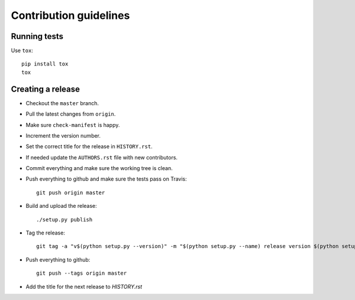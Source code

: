 =======================
Contribution guidelines
=======================


Running tests
=============

Use ``tox``::

   pip install tox
   tox


Creating a release
==================

* Checkout the ``master`` branch.
* Pull the latest changes from ``origin``.
* Make sure ``check-manifest`` is happy.
* Increment the version number.
* Set the correct title for the release in ``HISTORY.rst``.
* If needed update the ``AUTHORS.rst`` file with new contributors.
* Commit everything and make sure the working tree is clean.
* Push everything to github and make sure the tests pass on Travis::

     git push origin master

* Build and upload the release::

     ./setup.py publish

* Tag the release::

     git tag -a "v$(python setup.py --version)" -m "$(python setup.py --name) release version $(python setup.py --version)"

* Push everything to github::

     git push --tags origin master

* Add the title for the next release to `HISTORY.rst`
